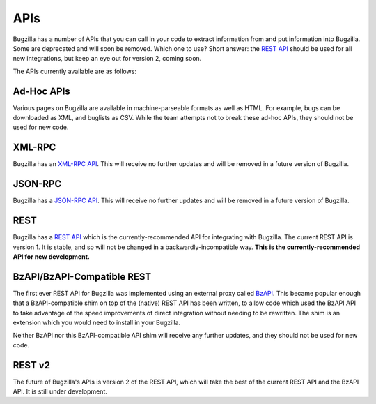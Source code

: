 .. _apis:

APIs
####

Bugzilla has a number of APIs that you can call in your code to extract
information from and put information into Bugzilla. Some are deprecated and
will soon be removed. Which one to use? Short answer: the
`REST API
<http://www.bugzilla.org/docs/tip/en/html/api/Bugzilla/WebService/Server/REST.html>`_
should be used for all new integrations, but keep an eye out for version 2,
coming soon.

The APIs currently available are as follows:

Ad-Hoc APIs
===========

Various pages on Bugzilla are available in machine-parseable formats as well
as HTML. For example, bugs can be downloaded as XML, and buglists as CSV.
While the team attempts not to break these ad-hoc APIs, they should not be
used for new code.

XML-RPC
=======

Bugzilla has an `XML-RPC API
<http://www.bugzilla.org/docs/tip/en/html/api/Bugzilla/WebService/Server/XMLRPC.html>`_.
This will receive no further updates and will be removed in a future version
of Bugzilla.

JSON-RPC
========

Bugzilla has a `JSON-RPC API
<http://www.bugzilla.org/docs/tip/en/html/api/Bugzilla/WebService/Server/JSONRPC.html>`_.
This will receive no further updates and will be removed in a future version
of Bugzilla.

REST
====

Bugzilla has a `REST API
<http://www.bugzilla.org/docs/tip/en/html/api/Bugzilla/WebService/Server/REST.html>`_
which is the currently-recommended API for integrating with Bugzilla. The
current REST API is version 1. It is stable, and so will not be changed in a
backwardly-incompatible way. **This is the currently-recommended API for
new development.**

BzAPI/BzAPI-Compatible REST
===========================

The first ever REST API for Bugzilla was implemented using an external proxy
called `BzAPI <https://wiki.mozilla.org/Bugzilla:BzAPI>`_. This became popular
enough that a BzAPI-compatible shim on top of the (native) REST API has been
written, to allow code which used the BzAPI API to take advantage of the
speed improvements of direct integration without needing to be rewritten.
The shim is an extension which you would need to install in your Bugzilla.

Neither BzAPI nor this BzAPI-compatible API shim will receive any further
updates, and they should not be used for new code.

REST v2
=======

The future of Bugzilla's APIs is version 2 of the REST API, which will take
the best of the current REST API and the BzAPI API. It is still under
development.

